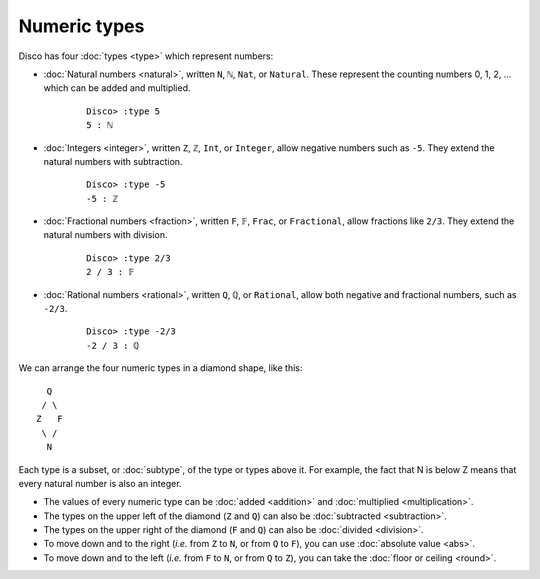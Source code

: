 Numeric types
=============

Disco has four :doc:`types <type>` which represent numbers:

* :doc:`Natural numbers <natural>`, written ``N``, ``ℕ``, ``Nat``, or
  ``Natural``.  These represent the counting numbers 0, 1, 2,
  ... which can be added and multiplied.

    ::

       Disco> :type 5
       5 : ℕ

* :doc:`Integers <integer>`, written ``Z``, ``ℤ``, ``Int``, or
  ``Integer``, allow negative numbers such as ``-5``.  They extend the
  natural numbers with subtraction.

    ::

       Disco> :type -5
       -5 : ℤ

* :doc:`Fractional numbers <fraction>`, written ``F``, ``𝔽``,
  ``Frac``, or ``Fractional``, allow fractions like ``2/3``.  They
  extend the natural numbers with division.

    ::

       Disco> :type 2/3
       2 / 3 : 𝔽

* :doc:`Rational numbers <rational>`, written ``Q``, ``ℚ``, or
  ``Rational``, allow both negative and fractional numbers, such as
  ``-2/3``.

    ::

       Disco> :type -2/3
       -2 / 3 : ℚ

We can arrange the four numeric types in a diamond shape, like this:

::

      Q
     / \
    Z   F
     \ /
      N

Each type is a subset, or :doc:`subtype`, of the type or types above
it.  For example, the fact that N is below Z means that every natural
number is also an integer.

* The values of every numeric type can be :doc:`added <addition>`
  and :doc:`multiplied <multiplication>`.
* The types on the upper left of the diamond (``Z`` and ``Q``) can
  also be :doc:`subtracted <subtraction>`.
* The types on the upper right of the diamond (``F`` and ``Q``) can
  also be :doc:`divided <division>`.
* To move down and to the right (*i.e.* from ``Z`` to ``N``, or from
  ``Q`` to ``F``), you can use :doc:`absolute value <abs>`.
* To move down and to the left (*i.e.* from ``F`` to ``N``, or from
  ``Q`` to ``Z``), you can take the :doc:`floor or ceiling <round>`.
